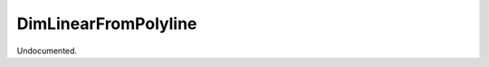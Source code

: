 .. index:: DimLinearFromPolyline (Tool)

.. _tools.dimlinearfrompolyline:

DimLinearFromPolyline
---------------------
Undocumented.